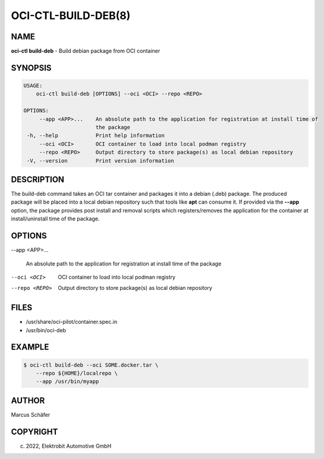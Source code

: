 OCI-CTL-BUILD-DEB(8)
====================

NAME
----

**oci-ctl build-deb** - Build debian package from OCI container

SYNOPSIS
--------

.. code:: bash

   USAGE:
       oci-ctl build-deb [OPTIONS] --oci <OCI> --repo <REPO>

   OPTIONS:
        --app <APP>...    An absolute path to the application for registration at install time of
                          the package
    -h, --help            Print help information
        --oci <OCI>       OCI container to load into local podman registry
        --repo <REPO>     Output directory to store package(s) as local debian repository
    -V, --version         Print version information

DESCRIPTION
-----------

The build-deb command takes an OCI tar container and packages it into a debian (.deb)
package. The produced package will be placed into a local debian repository such
that tools like **apt** can consume it. If provided via the **--app** option, the
package provides post install and removal scripts which registers/removes the
application for the container at install/uninstall time of the package.

OPTIONS
-------

--app <APP>...

  An absolute path to the application for registration at install
  time of the package

--oci <OCI>

  OCI container to load into local podman registry

--repo <REPO>

  Output directory to store package(s) as local debian repository

FILES
-----

* /usr/share/oci-pilot/container.spec.in
* /usr/bin/oci-deb

EXAMPLE
-------

.. code:: bash

   $ oci-ctl build-deb --oci SOME.docker.tar \
       --repo ${HOME}/localrepo \
       --app /usr/bin/myapp

AUTHOR
------

Marcus Schäfer

COPYRIGHT
---------

(c) 2022, Elektrobit Automotive GmbH
